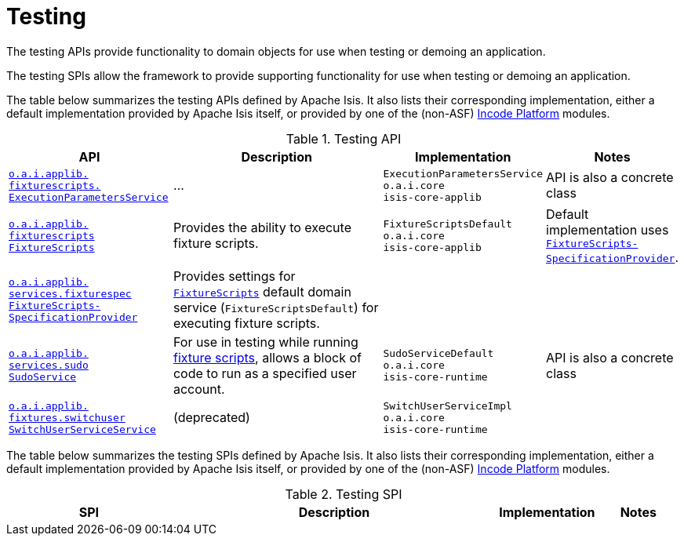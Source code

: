 = Testing
:Notice: Licensed to the Apache Software Foundation (ASF) under one or more contributor license agreements. See the NOTICE file distributed with this work for additional information regarding copyright ownership. The ASF licenses this file to you under the Apache License, Version 2.0 (the "License"); you may not use this file except in compliance with the License. You may obtain a copy of the License at. http://www.apache.org/licenses/LICENSE-2.0 . Unless required by applicable law or agreed to in writing, software distributed under the License is distributed on an "AS IS" BASIS, WITHOUT WARRANTIES OR  CONDITIONS OF ANY KIND, either express or implied. See the License for the specific language governing permissions and limitations under the License.
:page-partial:
:page-role: -toc -title


The testing APIs provide functionality to domain objects for use when testing or demoing an application.

The testing SPIs allow the framework to provide supporting functionality for use when testing or demoing an application.


The table below summarizes the testing APIs defined by Apache Isis.
It also lists their corresponding implementation, either a default implementation provided by Apache Isis itself, or provided by one of the (non-ASF) link:https://platform.incode.org[Incode Platform^] modules.


.Testing API
[cols="2,4a,1,1", options="header"]
|===

|API
|Description
|Implementation
|Notes


|xref:refguide:applib-svc:testing/ExecutionParametersService.adoc[`o.a.i.applib.` +
`fixturescripts.` +
`ExecutionParametersService`]
|...
|`ExecutionParametersService` +
``o.a.i.core`` +
``isis-core-applib``
|API is also a concrete class


|xref:refguide:applib-svc:testing/FixtureScripts.adoc[`o.a.i.applib.` +
`fixturescripts` +
`FixtureScripts`]
|Provides the ability to execute fixture scripts.
|`FixtureScriptsDefault` +
``o.a.i.core`` +
``isis-core-applib``
|Default implementation uses xref:refguide:applib-svc:testing/FixtureScriptsSpecificationProvider.adoc[`FixtureScripts-
SpecificationProvider`].



|xref:refguide:applib-svc:testing/FixtureScriptsSpecificationProvider.adoc[`o.a.i.applib.` +
`services.fixturespec` +
`FixtureScripts-` +
`SpecificationProvider`]
|Provides settings for xref:refguide:applib-svc:testing/FixtureScripts.adoc[`FixtureScripts`] default domain service (`FixtureScriptsDefault`) for executing fixture scripts.
|
|


|xref:refguide:applib-svc:testing/SudoService.adoc[`o.a.i.applib.` +
`services.sudo` +
`SudoService`]
|For use in testing while running xref:refguide:applib-cm:classes/super.adoc#FixtureScripts[fixture scripts], allows a block of code to run as a specified user account.
|`SudoServiceDefault` +
``o.a.i.core`` +
``isis-core-runtime``
|API is also a concrete class


|xref:refguide:applib-svc:testing/SwitchUserService.adoc[`o.a.i.applib.` +
`fixtures.switchuser` +
`SwitchUserServiceService`]
|(deprecated)
|`SwitchUserServiceImpl` +
``o.a.i.core`` +
``isis-core-runtime``
|




|===





The table below summarizes the testing SPIs defined by Apache Isis.
It also lists their corresponding implementation, either a default implementation provided by Apache Isis itself, or provided by one of the (non-ASF) link:https://platform.incode.org[Incode Platform^] modules.


.Testing SPI
[cols="2,4a,1,1", options="header"]
|===

|SPI
|Description
|Implementation
|Notes




|===





